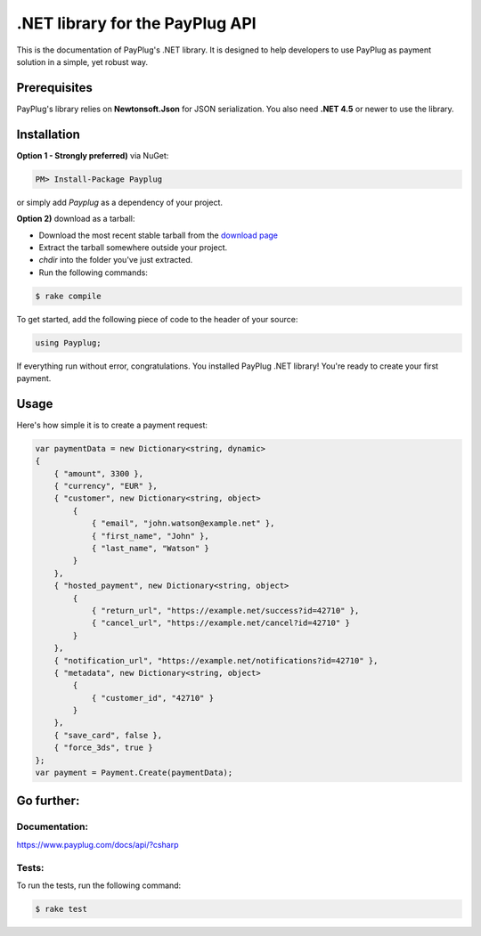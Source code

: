 .NET library for the PayPlug API
================================

This is the documentation of PayPlug's .NET library. It is designed to
help developers to use PayPlug as payment solution in a simple, yet robust way.

Prerequisites
-------------

PayPlug's library relies on **Newtonsoft.Json** for JSON serialization. You also need **.NET 4.5** or newer to use the library.


Installation
------------

**Option 1 - Strongly preferred)** via NuGet:

.. code-block:: bash

    PM> Install-Package Payplug 


or simply add *Payplug* as a dependency of your project.

**Option 2)** download as a tarball:

- Download the most recent stable tarball from the `download page`__
- Extract the tarball somewhere outside your project.
- *chdir* into the folder you've just extracted.
- Run the following commands:

.. code-block:: bash

    $ rake compile

__ https://github.com/payplug/payplug-sharp/releases

To get started, add the following piece of code to the header of your source:

.. sourcecode:: csharp

    using Payplug;

If everything run without error, congratulations. You installed PayPlug .NET library! You're ready to create your
first payment.

Usage
-----

Here's how simple it is to create a payment request:

.. sourcecode :: csharp

    var paymentData = new Dictionary<string, dynamic>
    {
        { "amount", 3300 },
        { "currency", "EUR" },
        { "customer", new Dictionary<string, object>
            {
                { "email", "john.watson@example.net" },
                { "first_name", "John" },
                { "last_name", "Watson" }
            }
        },
        { "hosted_payment", new Dictionary<string, object>
            {
                { "return_url", "https://example.net/success?id=42710" },
                { "cancel_url", "https://example.net/cancel?id=42710" }
            }
        },
        { "notification_url", "https://example.net/notifications?id=42710" },
        { "metadata", new Dictionary<string, object>
            {
                { "customer_id", "42710" }
            }
        },
        { "save_card", false },
        { "force_3ds", true }
    };
    var payment = Payment.Create(paymentData);


Go further:
-----------
Documentation:
++++++++++++++

https://www.payplug.com/docs/api/?csharp

Tests:
++++++
To run the tests, run the following command:

.. code-block:: bash

    $ rake test

